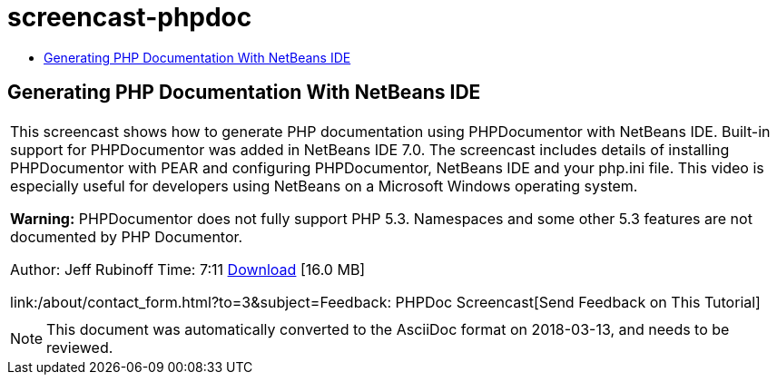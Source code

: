// 
//     Licensed to the Apache Software Foundation (ASF) under one
//     or more contributor license agreements.  See the NOTICE file
//     distributed with this work for additional information
//     regarding copyright ownership.  The ASF licenses this file
//     to you under the Apache License, Version 2.0 (the
//     "License"); you may not use this file except in compliance
//     with the License.  You may obtain a copy of the License at
// 
//       http://www.apache.org/licenses/LICENSE-2.0
// 
//     Unless required by applicable law or agreed to in writing,
//     software distributed under the License is distributed on an
//     "AS IS" BASIS, WITHOUT WARRANTIES OR CONDITIONS OF ANY
//     KIND, either express or implied.  See the License for the
//     specific language governing permissions and limitations
//     under the License.
//

= screencast-phpdoc
:jbake-type: page
:jbake-tags: old-site, needs-review
:jbake-status: published
:keywords: Apache NetBeans  screencast-phpdoc
:description: Apache NetBeans  screencast-phpdoc
:toc: left
:toc-title:

== Generating PHP Documentation With NetBeans IDE

|===
|This screencast shows how to generate PHP documentation using PHPDocumentor with NetBeans IDE. Built-in support for PHPDocumentor was added in NetBeans IDE 7.0. The screencast includes details of installing PHPDocumentor with PEAR and configuring PHPDocumentor, NetBeans IDE and your php.ini file. This video is especially useful for developers using NetBeans on a Microsoft Windows operating system.

*Warning:* PHPDocumentor does not fully support PHP 5.3. Namespaces and some other 5.3 features are not documented by PHP Documentor.

Author: Jeff Rubinoff
Time: 7:11
link:http://bits.netbeans.org/media/phpdoc.flv[Download] [16.0 MB]

link:/about/contact_form.html?to=3&subject=Feedback: PHPDoc Screencast[Send Feedback on This Tutorial]
 |   
|===

NOTE: This document was automatically converted to the AsciiDoc format on 2018-03-13, and needs to be reviewed.
